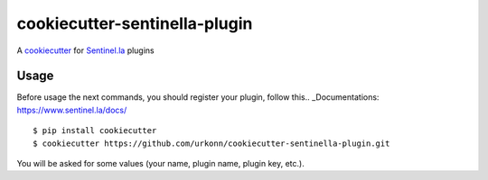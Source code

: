 cookiecutter-sentinella-plugin
==================

A cookiecutter_ for Sentinel.la_ plugins

.. _cookiecutter: https://github.com/audreyr/cookiecutter

.. _Sentinel.la: https://www.sentinel.la

.. image:: /images/example.png
   :alt: Sentinella plugins

Usage
----------
Before usage the next commands, you should register your plugin, follow this.. _Documentations: https://www.sentinel.la/docs/
::

    $ pip install cookiecutter
    $ cookiecutter https://github.com/urkonn/cookiecutter-sentinella-plugin.git

You will be asked for some values (your name, plugin name, plugin key, etc.).
